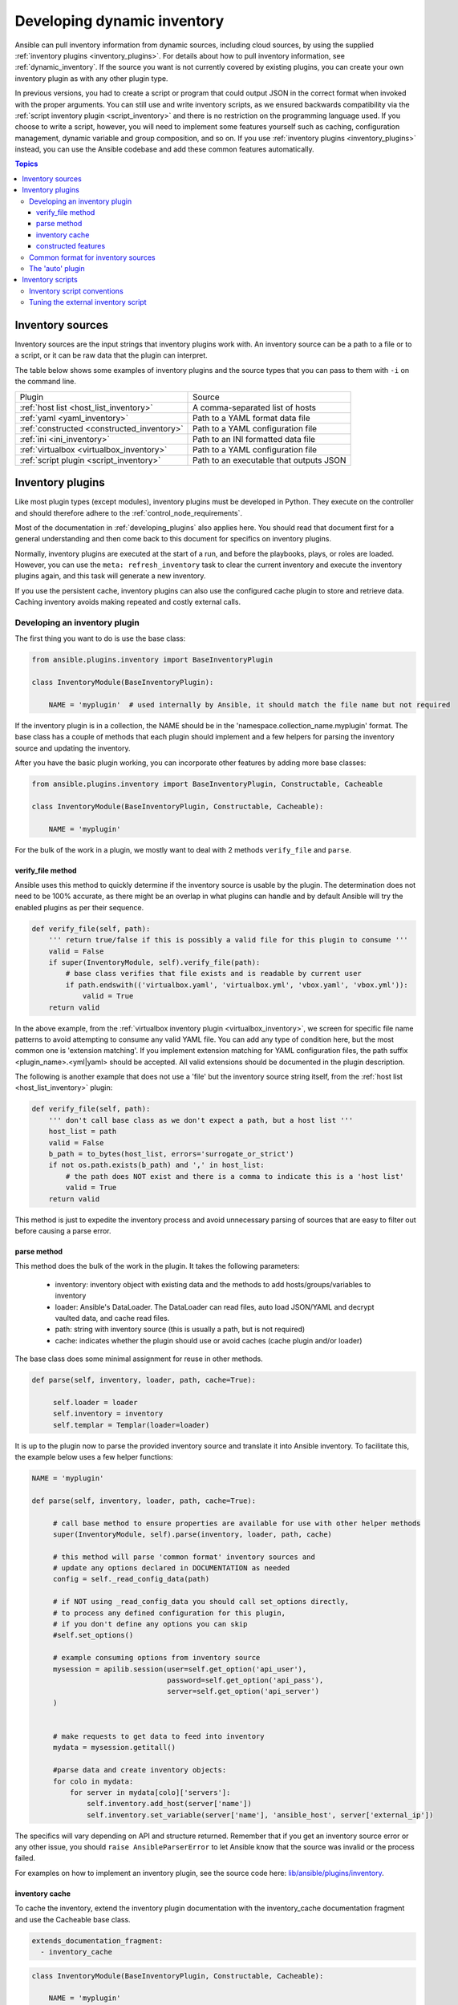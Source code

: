 .. _developing_inventory:

****************************
Developing dynamic inventory
****************************

Ansible can pull inventory information from dynamic sources, including cloud sources, by using the supplied :ref:`inventory plugins <inventory_plugins>`. For details about how to pull inventory information, see :ref:`dynamic_inventory`. If the source you want is not currently covered by existing plugins, you can create your own inventory plugin as with any other plugin type.

In previous versions, you had to create a script or program that could output JSON in the correct format when invoked with the proper arguments.
You can still use and write inventory scripts, as we ensured backwards compatibility via the :ref:`script inventory plugin <script_inventory>`
and there is no restriction on the programming language used.
If you choose to write a script, however, you will need to implement some features yourself such as caching, configuration management, dynamic variable and group composition, and so on.
If you use :ref:`inventory plugins <inventory_plugins>` instead, you can use the Ansible codebase and add these common features automatically.

.. contents:: Topics
   :local:


.. _inventory_sources:

Inventory sources
=================

Inventory sources are the input strings that inventory plugins work with.
An inventory source can be a path to a file or to a script, or it can be raw data that the plugin can interpret.

The table below shows some examples of inventory plugins and the source types that you can pass to them with ``-i`` on the command line.

+--------------------------------------------+-----------------------------------------+
|  Plugin                                    | Source                                  |
+--------------------------------------------+-----------------------------------------+
| :ref:`host list <host_list_inventory>`     | A comma-separated list of hosts         |
+--------------------------------------------+-----------------------------------------+
| :ref:`yaml <yaml_inventory>`               | Path to a YAML format data file         |
+--------------------------------------------+-----------------------------------------+
| :ref:`constructed <constructed_inventory>` | Path to a YAML configuration file       |
+--------------------------------------------+-----------------------------------------+
| :ref:`ini <ini_inventory>`                 | Path to an INI formatted data file      |
+--------------------------------------------+-----------------------------------------+
| :ref:`virtualbox <virtualbox_inventory>`   | Path to a YAML configuration file       |
+--------------------------------------------+-----------------------------------------+
| :ref:`script plugin <script_inventory>`    | Path to an executable that outputs JSON |
+--------------------------------------------+-----------------------------------------+


.. _developing_inventory_inventory_plugins:

Inventory plugins
=================

Like most plugin types (except modules), inventory plugins must be developed in Python. They execute on the controller and should therefore adhere to the :ref:`control_node_requirements`.

Most of the documentation in :ref:`developing_plugins` also applies here. You should read that document first for a general understanding and then come back to this document for specifics on inventory plugins.

Normally, inventory plugins are executed at the start of a run, and before the playbooks, plays, or roles are loaded.
However, you can use the ``meta: refresh_inventory`` task to clear the current inventory and execute the inventory plugins again, and this task will generate a new inventory.

If you use the persistent cache, inventory plugins can also use the configured cache plugin to store and retrieve data. Caching inventory avoids making repeated and costly external calls.

.. _developing_an_inventory_plugin:

Developing an inventory plugin
------------------------------

The first thing you want to do is use the base class:

.. code-block:: python

    from ansible.plugins.inventory import BaseInventoryPlugin

    class InventoryModule(BaseInventoryPlugin):

        NAME = 'myplugin'  # used internally by Ansible, it should match the file name but not required

If the inventory plugin is in a collection, the NAME should be in the 'namespace.collection_name.myplugin' format. The base class has a couple of methods that each plugin should implement and a few helpers for parsing the inventory source and updating the inventory.

After you have the basic plugin working, you can incorporate other features by adding more base classes:

.. code-block:: python

    from ansible.plugins.inventory import BaseInventoryPlugin, Constructable, Cacheable

    class InventoryModule(BaseInventoryPlugin, Constructable, Cacheable):

        NAME = 'myplugin'

For the bulk of the work in a plugin, we mostly want to deal with 2 methods ``verify_file`` and ``parse``.

.. _inventory_plugin_verify_file:

verify_file method
^^^^^^^^^^^^^^^^^^

Ansible uses this method to quickly determine if the inventory source is usable by the plugin. The determination does not need to be 100% accurate, as there might be an overlap in what plugins can handle and by default Ansible will try the enabled plugins as per their sequence.

.. code-block:: python

    def verify_file(self, path):
        ''' return true/false if this is possibly a valid file for this plugin to consume '''
        valid = False
        if super(InventoryModule, self).verify_file(path):
            # base class verifies that file exists and is readable by current user
            if path.endswith(('virtualbox.yaml', 'virtualbox.yml', 'vbox.yaml', 'vbox.yml')):
                valid = True
        return valid

In the above example, from the :ref:`virtualbox inventory plugin <virtualbox_inventory>`, we screen for specific file name patterns to avoid attempting to consume any valid YAML file. You can add any type of condition here, but the most common one is 'extension matching'. If you implement extension matching for YAML configuration files, the path suffix <plugin_name>.<yml|yaml> should be accepted. All valid extensions should be documented in the plugin description.

The following is another example that does not use a 'file' but the inventory source string itself,
from the :ref:`host list <host_list_inventory>` plugin:

.. code-block:: python

    def verify_file(self, path):
        ''' don't call base class as we don't expect a path, but a host list '''
        host_list = path
        valid = False
        b_path = to_bytes(host_list, errors='surrogate_or_strict')
        if not os.path.exists(b_path) and ',' in host_list:
            # the path does NOT exist and there is a comma to indicate this is a 'host list'
            valid = True
        return valid

This method is just to expedite the inventory process and avoid unnecessary parsing of sources that are easy to filter out before causing a parse error.

.. _inventory_plugin_parse:

parse method
^^^^^^^^^^^^

This method does the bulk of the work in the plugin. 
It takes the following parameters:

 * inventory: inventory object with existing data and the methods to add hosts/groups/variables to inventory
 * loader: Ansible's DataLoader. The DataLoader can read files, auto load JSON/YAML and decrypt vaulted data, and cache read files.
 * path: string with inventory source (this is usually a path, but is not required)
 * cache: indicates whether the plugin should use or avoid caches (cache plugin and/or loader)


The base class does some minimal assignment for reuse in other methods.

.. code-block:: python

       def parse(self, inventory, loader, path, cache=True):

            self.loader = loader
            self.inventory = inventory
            self.templar = Templar(loader=loader)

It is up to the plugin now to parse the provided inventory source and translate it into Ansible inventory.
To facilitate this, the example below uses a few helper functions:

.. code-block:: python

       NAME = 'myplugin'

       def parse(self, inventory, loader, path, cache=True):

            # call base method to ensure properties are available for use with other helper methods
            super(InventoryModule, self).parse(inventory, loader, path, cache)

            # this method will parse 'common format' inventory sources and
            # update any options declared in DOCUMENTATION as needed
            config = self._read_config_data(path)

            # if NOT using _read_config_data you should call set_options directly,
            # to process any defined configuration for this plugin,
            # if you don't define any options you can skip
            #self.set_options()

            # example consuming options from inventory source
            mysession = apilib.session(user=self.get_option('api_user'),
                                       password=self.get_option('api_pass'),
                                       server=self.get_option('api_server')
            )


            # make requests to get data to feed into inventory
            mydata = mysession.getitall()

            #parse data and create inventory objects:
            for colo in mydata:
                for server in mydata[colo]['servers']:
                    self.inventory.add_host(server['name'])
                    self.inventory.set_variable(server['name'], 'ansible_host', server['external_ip'])

The specifics will vary depending on API and structure returned. Remember that if you get an inventory source error or any other issue, you should ``raise AnsibleParserError`` to let Ansible know that the source was invalid or the process failed.

For examples on how to implement an inventory plugin, see the source code here:
`lib/ansible/plugins/inventory <https://github.com/ansible/ansible/tree/devel/lib/ansible/plugins/inventory>`_.

.. _inventory_plugin_caching:

inventory cache
^^^^^^^^^^^^^^^

To cache the inventory, extend the inventory plugin documentation with the inventory_cache documentation fragment and use the Cacheable base class.

.. code-block:: yaml

    extends_documentation_fragment:
      - inventory_cache

.. code-block:: python

    class InventoryModule(BaseInventoryPlugin, Constructable, Cacheable):

        NAME = 'myplugin'

Next, load the cache plugin specified by the user to read from and update the cache. If your inventory plugin uses YAML-based configuration files and the ``_read_config_data`` method, the cache plugin is loaded within that method. If your inventory plugin does not use ``_read_config_data``, you must load the cache explicitly with ``load_cache_plugin``.

.. code-block:: python

    NAME = 'myplugin'

    def parse(self, inventory, loader, path, cache=True):
        super(InventoryModule, self).parse(inventory, loader, path)

        self.load_cache_plugin()

Before using the cache plugin, you must retrieve a unique cache key by using the ``get_cache_key`` method. This task needs to be done by all inventory modules using the cache, so that you don't use/overwrite other parts of the cache.

.. code-block:: python

    def parse(self, inventory, loader, path, cache=True):
        super(InventoryModule, self).parse(inventory, loader, path)

        self.load_cache_plugin()
        cache_key = self.get_cache_key(path)

Now that you've enabled caching, loaded the correct plugin, and retrieved a unique cache key, you can set up the flow of data between the cache and your inventory using the ``cache`` parameter of the ``parse`` method. This value comes from the inventory manager and indicates whether the inventory is being refreshed (such as via ``--flush-cache`` or the meta task ``refresh_inventory``). Although the cache shouldn't be used to populate the inventory when being refreshed, the cache should be updated with the new inventory if the user has enabled caching. You can use ``self._cache`` like a dictionary. The following pattern allows refreshing the inventory to work in conjunction with caching.

.. code-block:: python

    def parse(self, inventory, loader, path, cache=True):
        super(InventoryModule, self).parse(inventory, loader, path)

        self.load_cache_plugin()
        cache_key = self.get_cache_key(path)

        # cache may be True or False at this point to indicate if the inventory is being refreshed
        # get the user's cache option too to see if we should save the cache if it is changing
        user_cache_setting = self.get_option('cache')

        # read if the user has caching enabled and the cache isn't being refreshed
        attempt_to_read_cache = user_cache_setting and cache
        # update if the user has caching enabled and the cache is being refreshed; update this value to True if the cache has expired below
        cache_needs_update = user_cache_setting and not cache

        # attempt to read the cache if inventory isn't being refreshed and the user has caching enabled
        if attempt_to_read_cache:
            try:
                results = self._cache[cache_key]
            except KeyError:
                # This occurs if the cache_key is not in the cache or if the cache_key expired, so the cache needs to be updated
                cache_needs_update = True
        if not attempt_to_read_cache or cache_needs_update:
            # parse the provided inventory source
            results = self.get_inventory()
        if cache_needs_update:
            self._cache[cache_key] = results

        # submit the parsed data to the inventory object (add_host, set_variable, etc)
        self.populate(results)

After the ``parse`` method is complete, the contents of ``self._cache`` is used to set the cache plugin if the contents of the cache have changed.

You have three other cache methods available:
  - ``set_cache_plugin`` forces the cache plugin to be set with the contents of ``self._cache``, before the ``parse`` method completes
  - ``update_cache_if_changed`` sets the cache plugin only if ``self._cache`` has been modified, before the ``parse`` method completes
  - ``clear_cache`` flushes the cache, ultimately by calling the cache plugin's ``flush()`` method, whose implementation is dependent upon the particular cache plugin in use. Note that if the user is using the same cache backend for facts and inventory, both will get flushed. To avoid this, the user can specify a distinct cache backend in their inventory plugin configuration.

constructed features
^^^^^^^^^^^^^^^^^^^^

Inventory plugins can create host variables and groups from Jinja2 expressions and variables by using features from the ``constructed`` inventory plugin. To do this, use the ``Constructable`` base class and extend the inventory plugin's documentation with the ``constructed`` documentation fragment.

.. code-block:: yaml

    extends_documentation_fragment:
      - constructed

.. code-block:: python

    class InventoryModule(BaseInventoryPlugin, Constructable):

        NAME = 'ns.coll.myplugin'

The three main options from the ``constructed`` documentation fragment are ``compose``, ``keyed_groups``, and ``groups``. See the ``constructed`` inventory plugin for examples on using these. ``compose`` is a dictionary of variable names and Jinja2 expressions. Once a host is added to inventory and any initial variables have been set, call the method ``_set_composite_vars`` to add composed host variables. If this is done before adding ``keyed_groups`` and ``groups``, the group generation will be able to use the composed variables.

.. code-block:: python

   def add_host(self, hostname, host_vars):
       self.inventory.add_host(hostname, group='all')

       for var_name, var_value in host_vars.items():
           self.inventory.set_variable(hostname, var_name, var_value)

       # Determines if composed variables or groups using nonexistent variables is an error
       strict = self.get_option('strict')

       # Add variables created by the user's Jinja2 expressions to the host
       self._set_composite_vars(self.get_option('compose'), host_vars, hostname, strict=True)

       # The following two methods combine the provided variables dictionary with the latest host variables
       # Using these methods after _set_composite_vars() allows groups to be created with the composed variables
       self._add_host_to_composed_groups(self.get_option('groups'), host_vars, hostname, strict=strict)
       self._add_host_to_keyed_groups(self.get_option('keyed_groups'), host_vars, hostname, strict=strict)

By default, group names created with ``_add_host_to_composed_groups()`` and ``_add_host_to_keyed_groups()`` are valid Python identifiers. Invalid characters are replaced with an underscore ``_``. A plugin can change the sanitization used for the constructed features by setting ``self._sanitize_group_name`` to a new function. The core engine also does sanitization, so if the custom function is less strict it should be used in conjunction with the configuration setting ``TRANSFORM_INVALID_GROUP_CHARS``.

.. code-block:: python

   from ansible.inventory.group import to_safe_group_name

   class InventoryModule(BaseInventoryPlugin, Constructable):

       NAME = 'ns.coll.myplugin'

       @staticmethod
       def custom_sanitizer(name):
           return to_safe_group_name(name, replacer='')

       def parse(self, inventory, loader, path, cache=True):
           super(InventoryModule, self).parse(inventory, loader, path)

           self._sanitize_group_name = custom_sanitizer

.. _inventory_source_common_format:

Common format for inventory sources
-----------------------------------

To simplify development, most plugins use a standard YAML-based configuration file as the inventory source. The file has only one required field ``plugin``, which should contain the name of the plugin that is expected to consume the file.
Depending on other common features used, you might need other fields, and you can add custom options in each plugin as required.
For example, if you use the integrated caching, ``cache_plugin``, ``cache_timeout`` and other cache-related fields could be present.

.. _inventory_development_auto:

The 'auto' plugin
-----------------

From Ansible 2.5 onwards, we include the :ref:`auto inventory plugin <auto_inventory>` and enable it by default. If the ``plugin`` field in your standard configuration file matches the name of your inventory plugin, the ``auto`` inventory plugin will load your plugin. The 'auto' plugin makes it easier to use your plugin without having to update configurations.


.. _inventory_scripts:
.. _developing_inventory_scripts:

Inventory scripts
=================

Even though we now have inventory plugins, we still support inventory scripts, not only for backwards compatibility but also to allow users to use other programming languages.


.. _inventory_script_conventions:

Inventory script conventions
----------------------------

Inventory scripts must accept the ``--list`` and ``--host <hostname>`` arguments. Although other arguments are allowed, Ansible will not use them.
Such arguments might still be useful for executing the scripts directly.

When the script is called with the single argument ``--list``, the script must output to stdout a JSON object that contains all the groups to be managed. Each group's value should be either an object containing a list of each host, any child groups, and potential group variables, or simply a list of hosts::


    {
        "group001": {
            "hosts": ["host001", "host002"],
            "vars": {
                "var1": true
            },
            "children": ["group002"]
        },
        "group002": {
            "hosts": ["host003","host004"],
            "vars": {
                "var2": 500
            },
            "children":[]
        }

    }

If any of the elements of a group are empty, they may be omitted from the output.

When called with the argument ``--host <hostname>`` (where <hostname> is a host from above), the script must print a JSON object, either empty or containing variables to make them available to templates and playbooks. For example::


    {
        "VAR001": "VALUE",
        "VAR002": "VALUE",
    }

Printing variables is optional. If the script does not print variables, it should print an empty JSON object.

.. _inventory_script_tuning:

Tuning the external inventory script
------------------------------------

.. versionadded:: 1.3

The stock inventory script system mentioned above works for all versions of Ansible, but calling ``--host`` for every host can be rather inefficient, especially if it involves API calls to a remote subsystem.

To avoid this inefficiency, if the inventory script returns a top-level element called "_meta", it is possible to return all the host variables in a single script execution. When this meta element contains a value for "hostvars", the inventory script will not be invoked with ``--host`` for each host. This behavior results in a significant performance increase for large numbers of hosts.

The data to be added to the top-level JSON object looks like this::

    {

        # results of inventory script as above go here
        # ...

        "_meta": {
            "hostvars": {
                "host001": {
                    "var001" : "value"
                },
                "host002": {
                    "var002": "value"
                }
            }
        }
    }

To satisfy the requirements of using ``_meta``, to prevent ansible from calling your inventory with ``--host`` you must at least populate ``_meta`` with an empty ``hostvars`` object.
For example::

    {

        # results of inventory script as above go here
        # ...

        "_meta": {
            "hostvars": {}
        }
    }


.. _replacing_inventory_ini_with_dynamic_provider:

If you intend to replace an existing static inventory file with an inventory script, it must return a JSON object which contains an 'all' group that includes every host in the inventory as a member and every group in the inventory as a child. It should also include an 'ungrouped' group which contains all hosts which are not members of any other group.
A skeleton example of this JSON object is:

.. code-block:: json

   {
       "_meta": {
         "hostvars": {}
       },
       "all": {
         "children": [
           "ungrouped"
         ]
       },
       "ungrouped": {
         "children": [
         ]
       }
   }

An easy way to see how this should look is using :ref:`ansible-inventory`, which also supports ``--list`` and ``--host`` parameters like an inventory script would.

.. seealso::

   :ref:`developing_api`
       Python API to Playbooks and Ad Hoc Task Execution
   :ref:`developing_modules_general`
       Get started with developing a module
   :ref:`developing_plugins`
       How to develop plugins
   `AWX <https://github.com/ansible/awx>`_
       REST API endpoint and GUI for Ansible, syncs with dynamic inventory
   `Development Mailing List <https://groups.google.com/group/ansible-devel>`_
       Mailing list for development topics
   :ref:`communication_irc`
       How to join ansible chat channels
